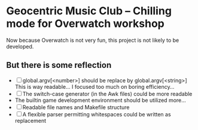* Geocentric Music Club -- Chilling mode for Overwatch workshop
Now because Overwatch is not very fun, this project is not likely to be developed.

** But there is some reflection
- [ ] global.argv[<number>] should be replace by global.argv[<string>]
  This is way readable... I focused too much on boring efficiency...
- [ ] The switch-case generator (in the Awk files) could be more readable
- The builtin game development environment should be utilized more...
- [ ] Readable file names and Makefile structure
- [ ] A flexible parser permitting whitespaces could be written as replacement
